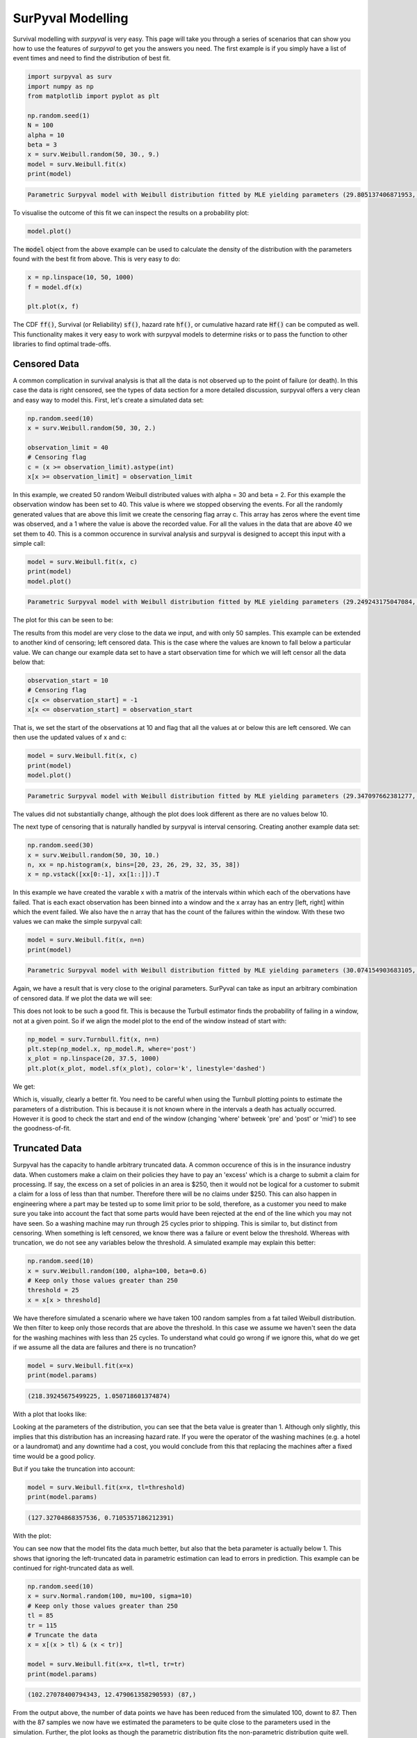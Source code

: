
SurPyval Modelling
==================

Survival modelling with *surpyval* is very easy. This page will take you through a series of scenarios that can show you how to use the features of *surpyval* to get you the answers you need. The first example is if you simply have a list of event times and need to find the distribution of best fit.

.. code:: python

	import surpyval as surv
	import numpy as np
	from matplotlib import pyplot as plt

	np.random.seed(1)
	N = 100
	alpha = 10
	beta = 3
	x = surv.Weibull.random(50, 30., 9.)
	model = surv.Weibull.fit(x)
	print(model)
.. code:: raw

	Parametric Surpyval model with Weibull distribution fitted by MLE yielding parameters (29.805137406871953, 10.296037991991037)

To visualise the outcome of this fit we can inspect the results on a probability plot:

.. code:: python

	model.plot()

.. image:: images/surpyval-modelling-1.png
	:align: center

The :code:`model` object from the above example can be used to calculate the density of the distribution with the parameters found with the best fit from above. This is very easy to do:

.. code:: python

	x = np.linspace(10, 50, 1000)
	f = model.df(x)

	plt.plot(x, f)


.. image:: images/surpyval-modelling-2.png
	:align: center

The CDF :code:`ff()`, Survival (or Reliability) :code:`sf()`, hazard rate :code:`hf()`, or cumulative hazard rate :code:`Hf()` can be computed as well. This functionality makes it very easy to work with surpyval models to determine risks or to pass the function to other libraries to find optimal trade-offs. 

Censored Data
-------------

A common complication in survival analysis is that all the data is not observed up to the point of failure (or death). In this case the data is right censored, see the types of data section for a more detailed discussion, surpyval offers a very clean and easy way to model this. First, let's create a simulated data set:

.. code:: python

	np.random.seed(10)
	x = surv.Weibull.random(50, 30, 2.)

	observation_limit = 40
	# Censoring flag
	c = (x >= observation_limit).astype(int)
	x[x >= observation_limit] = observation_limit

In this example, we created 50 random Weibull distributed values with alpha = 30 and beta = 2. For this example the observation window has been set to 40. This value is where we stopped observing the events. For all the randomly generated values that are above this limit we create the censoring flag array c. This array has zeros where the event time was observed, and a 1 where the value is above the recorded value. For all the values in the data that are above 40 we set them to 40. This is a common occurence in survival analysis and surpyval is designed to accept this input with a simple call:


.. code:: python

	model = surv.Weibull.fit(x, c)
	print(model)
	model.plot()

.. code:: raw

	Parametric Surpyval model with Weibull distribution fitted by MLE yielding parameters (29.249243175047084, 2.2291485877428756)

The plot for this can be seen to be:

.. image:: images/surpyval-modelling-3.png
	:align: center

The results from this model are very close to the data we input, and with only 50 samples. This example can be extended to another kind of censoring; left censored data. This is the case where the values are known to fall below a particular value. We can change our example data set to have a start observation time for which we will left censor all the data below that:

.. code:: python

	observation_start = 10
	# Censoring flag
	c[x <= observation_start] = -1
	x[x <= observation_start] = observation_start

That is, we set the start of the observations at 10 and flag that all the values at or below this are left censored. We can then use the updated values of x and c:

.. code:: python

	model = surv.Weibull.fit(x, c)
	print(model)
	model.plot()

.. code:: raw

	Parametric Surpyval model with Weibull distribution fitted by MLE yielding parameters (29.347097662381277, 2.304902790957594)

The values did not substantially change, although the plot does look different as there are no values below 10.

.. image:: images/surpyval-modelling-4.png
	:align: center

The next type of censoring that is naturally handled by surpyval is interval censoring. Creating another example data set:

.. code:: python

	np.random.seed(30)
	x = surv.Weibull.random(50, 30, 10.)
	n, xx = np.histogram(x, bins=[20, 23, 26, 29, 32, 35, 38])
	x = np.vstack([xx[0:-1], xx[1::]]).T

In this example we have created the varable x with a matrix of the intervals within which each of the obervations have failed. That is each exact observation has been binned into a window and the x array has an entry [left, right] within which the event failed. We also have the n array that has the count of the failures within the window. With these two values we can make the simple surpyval call:


.. code:: python

	model = surv.Weibull.fit(x, n=n)
	print(model)

.. code:: raw

	Parametric Surpyval model with Weibull distribution fitted by MLE yielding parameters (30.074154903683105, 9.637405285678366)

Again, we have a result that is very close to the original parameters. SurPyval can take as input an arbitrary combination of censored data. If we plot the data we will see:

.. image:: images/surpyval-modelling-5.png
	:align: center

This does not look to be such a good fit. This is because the Turbull estimator finds the probability of failing in a window, not at a given point. So if we align the model plot to the end of the window instead of start with:

.. code:: python

	np_model = surv.Turnbull.fit(x, n=n)
	plt.step(np_model.x, np_model.R, where='post')
	x_plot = np.linspace(20, 37.5, 1000)
	plt.plot(x_plot, model.sf(x_plot), color='k', linestyle='dashed')

We get:

.. image:: images/surpyval-modelling-6.png
	:align: center


Which is, visually, clearly a better fit. You need to be careful when using the Turnbull plotting points to estimate the parameters of a distribution. This is because it is not known where in the intervals a death has actually occurred. However it is good to check the start and end of the window (changing 'where' betweek 'pre' and 'post' or 'mid') to see the goodness-of-fit.


Truncated Data
--------------

Surpyval has the capacity to handle arbitrary truncated data. A common occurence of this is in the insurance industry data. When customers make a claim on their policies they have to pay an 'excess' which is a charge to submit a claim for processing. If say, the excess on a set of policies in an area is $250, then it would not be logical for a customer to submit a claim for a loss of less than that number. Therefore there will be no claims under $250. This can also happen in engineering where a part may be tested up to some limit prior to be sold, therefore, as a customer you need to make sure you take into account the fact that some parts would have been rejected at the end of the line which you may not have seen. So a washing machine may run through 25 cycles prior to shipping. This is similar to, but distinct from censoring. When something is left censored, we know there was a failure or event below the threshold.  Whereas with truncation, we do not see any variables below the threshold. A simulated example may explain this better:

.. code:: python

	np.random.seed(10)
	x = surv.Weibull.random(100, alpha=100, beta=0.6)
	# Keep only those values greater than 250
	threshold = 25
	x = x[x > threshold]

We have therefore simulated a scenario where we have taken 100 random samples from a fat tailed Weibull distribution. We then filter to keep only those records that are above the threshold. In this case we assume we haven't seen the data for the washing machines with less than 25 cycles. To understand what could go wrong if we ignore this, what do we get if we assume all the data are failures and there is no truncation?

.. code:: python

	model = surv.Weibull.fit(x=x)
	print(model.params)

.. code:: raw

	(218.39245675499225, 1.050718601374874)

With a plot that looks like:

.. image:: images/surpyval-modelling-7.png
	:align: center


Looking at the parameters of the distribution, you can see that the beta value is greater than 1. Although only slightly, this implies that this distribution has an increasing hazard rate. If you were the operator of the washing machines (e.g. a hotel or a laundromat) and any downtime had a cost, you would conclude from this that replacing the machines after a fixed time would be a good policy.

But if you take the truncation into account:

.. code:: python

	model = surv.Weibull.fit(x=x, tl=threshold)
	print(model.params)

.. code:: raw

	(127.32704868357536, 0.7105357186212391)

With the plot:

.. image:: images/surpyval-modelling-8.png
	:align: center

You can see now that the model fits the data much better, but also that the beta parameter is actually below 1. This shows that ignoring the left-truncated data in parametric estimation can lead to errors in prediction. This example can be continued for right-truncated data as well.


.. code:: python

	np.random.seed(10)
	x = surv.Normal.random(100, mu=100, sigma=10)
	# Keep only those values greater than 250
	tl = 85
	tr = 115
	# Truncate the data
	x = x[(x > tl) & (x < tr)]

	model = surv.Weibull.fit(x=x, tl=tl, tr=tr)
	print(model.params)

.. code:: raw

	(102.27078400794343, 12.479061358290593) (87,)


.. image:: images/surpyval-modelling-9.png
	:align: center

From the output above, the number of data points we have has been reduced from the simulated 100, downt to 87. Then with the 87 samples we now have we estimated the parameters to be quite close to the parameters used in the simulation. Further, the plot looks as though the parametric distribution fits the non-parametric distribution quite well.

In the cases above we used a scalar value for the truncation values. But some data has individual values for left truncation. This is seen in trials where someone may join the trial as a late entry. Therefore each data point as an entry time. For example:


.. code:: python

	x  = [3, 4, 6, 7, 9, 10]
	tl = [0, 0, 0, 0, 5, 2]

	model = surv.Weibull.fit(x, tl=tl)
	print(model.params)

.. code:: raw

	(7.058547173157075, 2.700966723124606)


Surpyval can even work with arbitrary left and right censoring:

.. code:: python

	x  = [3, 4, 6, 7, 9, 10]
	tl = [0, 0, 0, 0, 5, 2]
	tr = [10, 9, 8, 10, 15]

	model = surv.Weibull.fit(x, tl=tl, tr=tr)
	print(model.params)

.. code:: raw

	(8.123776023131574, 2.5691703597563285)

In the above example we used both the tl and tr. However, surpyval has a flexible API where it can take the truncation data as a two dimensional array:

.. code:: python

	x  = [3, 4, 6, 7, 9, 10]
	t =   [[ 0, 10],
	       [ 0,  9],
	       [ 0,  8],
	       [ 0, 10],
	       [ 5, 15],
	       [ 2, 15]]

	model = surv.Weibull.fit(x, t=t)
	print(model.params)

.. code:: raw

	(8.123776023131574, 2.5691703597563285)

Which, obviously, gives the same result. This shows the flexibility of the surpyval API, you can use scalar, array, or matrix values for the truncations using the t, tl, and tr keywords with the fit method and surpyval does the rest.

Offsets
-------

Another common feature in survival analysis is a requirement to fit a distribution with an offset. For example, the three three parameter Weibull distribution. Using data from Weibull's original paper for the strenght of Bofor's steel shows when this might be necessary.

.. code:: python

	from surpyval.datasets import BoforsSteel

	df = BoforsSteel.df
	x = df['x']
	n = df['n']

	model = surv.Weibull.fit(x=x, n=n)
	print(model.params)
	model.plot()

.. code:: raw

	(47.36735846101269, 17.57131949975446)

.. image:: images/surpyval-modelling-10.png
	:align: center

The above plot does not look to be a good fit. However, if we use an offset we can use the three parameter Weibull distribution to attempt to get a better fit. Using offset values with surpyval is very easy:

.. code:: python

	model = surv.Weibull.fit(x=x, n=n, offset=True)
	print(model.params, model.gamma)
	model.plot()

.. code:: raw

	(7.141925216146573, 2.620452404013804) 39.76562962867473

.. image:: images/surpyval-modelling-11.png
	:align: center

This is evidently a much better fit! The offset value for an offset distribution is saved as 'gamma' in the model object. Offsets can be used for any distribution supported on the half real line. Currently, this is the Weibull, Gamma, LogNormal, LogLogistic, and Exponential. For example:

.. code:: python

	np.random.seed(10)
	x = surv.LogLogistic.random(100, 10, 3) + 10
	model = surv.LogLogistic.fit(x, offset=True, how='MLE')
	print(model)
	model.plot()

.. code:: raw

	Offset Parametric Surpyval model with LogLogistic distribution fitted by MLE yielding parameters (10.189469674675024, 3.4073259756607106) with offset of 9.562707940500465

.. image:: images/surpyval-modelling-12.png
	:align: center

Surpyval's API is very flexible for which method is used to estimate the parameters. This can come in handy when some methods fail. For example, the three parameter Weibull distrubiotn iwh


.. code:: python

	np.random.seed(30)
	x = surv.LogLogistic.random(10, 4., 2) + 10
	model = surv.LogLogistic.fit(x, how='MLE', offset=True)

.. code:: raw

	MLE with autodiff hessian and jacobian failed, trying without hessian
	MLE with autodiff jacobian failed, trying without jacobian or hessian
	MLE FAILED: Likelihood function appears undefined; try alternate estimation method

This shows, that the Maximum Likelihood Estimation failed for this data. However, because we have access to other methods, we can use an alternate estimation method:

.. code:: python

	model = surv.LogLogistic.fit(x, how='MPS', offset=True)
	print(model)
	model.plot(plot_bounds=False)

.. code:: raw

	Offset Parametric Surpyval model with LogLogistic distribution fitted by MPS yielding parameters (2.631868521887908, 0.9657662293516666) with offset of 11.524905733806891

.. image:: images/surpyval-modelling-13.png
	:align: center

Our estimation has worked! Even with the alternate estimation method, we can still call all the same functions to find the density, hazard, CDF, SF etc.

This shows the power of the flexible API that surpyval offers, because if your modelling fails using one estimation method, you can use another. In this case, the MPS method is quite good at handling offset distributions. It is therefore a good approach to use when using offset distributions.

Fixing Parameters
-----------------

Another usefule feature of surpyval is the ability to easily fix parameters. For example:

.. code:: python

	np.random.seed(30)
	x = surv.Normal.random(50, 10., 2)
	model = surv.Normal.fit(x, fixed={'mu' : 10})
	print(model)
	model.plot()


.. code:: raw

	Parametric Surpyval model with Normal distribution fitted by MLE yielding parameters (10.0, 1.9353643871115993)

.. image:: images/surpyval-modelling-14.png
	:align: center

You can see that the mu parameter has been fixed at 10. This can work for distribuitons with many more parameters, including the offset.

.. code:: python

	np.random.seed(30)
	x = surv.ExpoWeibull.random(50, 10., 2, 4) + 10
	model = surv.ExpoWeibull.fit(x, offset=True, fixed={'mu' : 4, 'gamma' : 10, 'alpha' : 10})
	print(model)
	model.plot()

.. code:: raw

	Offset Parametric Surpyval model with ExpoWeibull distribution fitted by MLE yielding parameters (10.0, 2.044204898692162, 4.0) with offset of 10.0

.. image:: images/surpyval-modelling-15.png
	:align: center


We have fit three of the four parameters for an offset exponentiated-Weibull distribution.


Arbitrary Input
---------------

The surpyval API is extremely flexible. All the unique examples provided above can all be used at once. That is, data can be censored, truncated, and directly observed with offsets and fixing parameters. The API is completely flexible. This makes surpyval an extremely useful tool for analysts where the data is gathered in a manner where it's cleanliness is not guaranteed.

.. code:: python

	x  = [0, 1, 2, [3, 4], [6, 10], [4, 8], 5, 19, 10, 13, 15]
	c  = [0, 0, 1, 2, 2, 2, 0, -1, 0, 1, 0]
	tl = [-1, 0, 0, 0, 0, 0, 2, 2, -np.inf, 0, 0]
	tr = 25
	model = surv.Normal.fit(x, c=c, tl=tl, tr=tr, fixed={'mu' : 1.})
	print(model)

.. code:: raw

	Parametric Surpyval model with Normal distribution fitted by MLE yielding parameters (1.0, 9.11973420034752)
